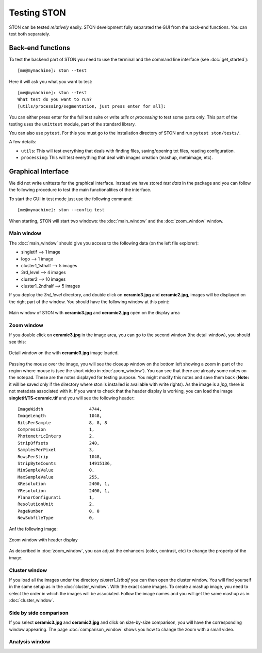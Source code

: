 Testing STON
============

STON can be tested *relatively* easily. STON development fully separated the GUI from the back-end functions.
You can test both separately. 

Back-end functions
------------------
To test the backend part of STON you need to use the terminal and the command line interface (see :doc:`get_started`)::

    [me@mymachine]: ston --test

Here it will ask you what you want to test::

    [me@mymachine]: ston --test
    What test do you want to run?
    [utils/processing/segmentation, just press enter for all]:

You can either press enter for the full test suite or write `utils` or `processing` to test some parts only. 
This part of the testing uses the ``unittest`` module, part of the standard library.


You can also use ``pytest``. For this you must go to the installation directory of STON and run ``pytest ston/tests/``.


A few details:

* ``utils``: This will test everything that deals with finding files, saving/opening txt files, reading configuration.
* ``processing``: This will test everything that deal with images creation (mashup, metaimage, etc). 


Graphical Interface
-------------------

We did not write unittests for the graphical interface. Instead we have stored *test data* in the package and you can follow the following procedure to test the main functionalities of the interface. 

To start the GUI in test mode just use the following command::

    [me@mymachine]: ston --config test

When starting, STON will start two windows: the :doc:`main_window` and the :doc:`zoom_window` window.

Main window
^^^^^^^^^^^

The :doc:`main_window` should give you access to the following data (on the left file explorer):

* singletif --> 1 image
* logo --> 1 image 
* cluster1_1sthalf --> 5 images
* 3rd_level --> 4 images
* cluster2 --> 10 images
* cluster1_2ndhalf --> 5 images

If you deploy the *3rd_level* directory, and double click on **ceramic3.jpg** and **ceramic2.jpg**, images will be displayed on the right part of the window. You should have the following window at this point:

.. figure:: /images/GUI/test_GUI_main_window.png
   :width: 700
   :align: center

   Main window of STON with **ceramic3.jpg** and **ceramic2.jpg** open on the display area

Zoom window
^^^^^^^^^^^

If you double click on **ceramic3.jpg** in the image area, you can go to the second window (the detail window), you should see this:

.. figure:: /images/GUI/test_GUI_detail_window.png
   :width: 700
   :align: center

   Detail window on the with **ceramic3.jpg** image loaded.


Passing the mouse over the image, you will see the closeup window on the bottom left showing a zoom in part of the region where mouse is (see the short video in :doc:`zoom_window`). You can see that there are already some notes on the notepad. These are the notes displayed for testing purpose. You might modify this notes and save them back (**Note:** it will be saved only if the directory where ston is installed is available with write rights).
As the image is a *jpg*, there is not metadata associated with it. If you want to check that the header display is working, you can load the image **singletif/TS-ceramic.tif** and you will see the following header::


    ImageWidth           	4744,
    ImageLength          	1048,
    BitsPerSample        	8, 8, 8
    Compression          	1,
    PhotometricInterp    	2,
    StripOffsets         	240,
    SamplesPerPixel      	3,
    RowsPerStrip         	1048,
    StripByteCounts      	14915136,
    MinSampleValue       	0,
    MaxSampleValue       	255,
    XResolution          	2400, 1,
    YResolution          	2400, 1,
    PlanarConfigurati    	1,
    ResolutionUnit       	2,
    PageNumber           	0, 0
    NewSubfileType       	0,


Anf the following image:

.. figure:: /images/zoom_window/testwithtif.png
   :width: 700
   :align: center

   Zoom window with header display

As described in :doc:`zoom_window`, you can adjust the enhancers (color, contrast, etc) to change the property of the image.


Cluster window
^^^^^^^^^^^^^^

If you load all the images under the directory *cluster1_1sthalf* you can then open the cluster window. You will find yourself in the same setup as in the :doc:`cluster_window`. With the exact same images. To create a mashup image, you need to select the order in which the images will be associated. Follow the image names and you will get the same mashup as in :doc:`cluster_window`. 



Side by side comparison
^^^^^^^^^^^^^^^^^^^^^^^
If you select  **ceramic3.jpg** and **ceramic2.jpg** and click on size-by-size comparison, you will have the corresponding window appearing. The page :doc:`comparison_window` shows you how to change the zoom with a small video.

Analysis window
^^^^^^^^^^^^^^^

